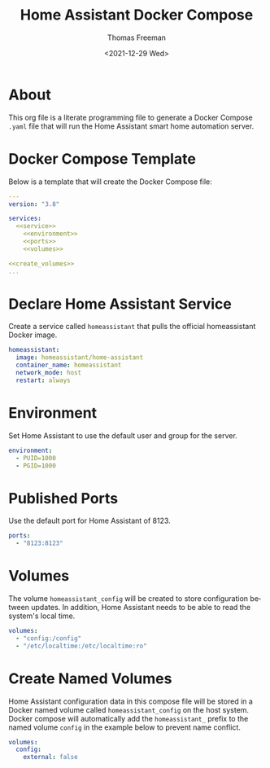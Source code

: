 # -*- eval: (add-hook 'after-save-hook (lambda ()(org-babel-tangle)) nil t); -*-
#+options: ':nil *:t -:t ::t <:t H:3 \n:nil ^:t arch:headline
#+options: author:t broken-links:nil c:nil creator:nil
#+options: d:(not "LOGBOOK") date:t e:t email:nil f:t inline:t num:nil
#+options: p:nil pri:nil prop:nil stat:t tags:t tasks:t tex:t
#+options: timestamp:t title:t toc:t todo:t |:t
#+title: Home Assistant Docker Compose
#+date: <2021-12-29 Wed>
#+author: Thomas Freeman
#+language: en
#+select_tags: export
#+exclude_tags: noexport
#+creator: Emacs 27.1 (Org mode 9.4.6)

* About
This org file is a literate programming file to generate a Docker Compose ~.yaml~ file that will run the Home Assistant smart home automation server.
* Docker Compose Template
Below is a template that will create the Docker Compose file:
#+begin_src yaml :noweb yes :tangle yes
  ---
  version: "3.8"
  
  services:
    <<service>>
      <<environment>>
      <<ports>>
      <<volumes>>
  
  <<create_volumes>>
  ...
#+end_src
* Declare Home Assistant Service
Create a service called ~homeassistant~ that pulls the official homeassistant Docker image.
#+name: service
#+begin_src yaml
  homeassistant:
    image: homeassistant/home-assistant
    container_name: homeassistant
    network_mode: host
    restart: always
#+end_src
* Environment
Set Home Assistant to use the default user and group for the server.
#+name: environment
#+begin_src yaml
  environment:
    - PUID=1000
    - PGID=1000
#+end_src
* Published Ports
Use the default port for Home Assistant of 8123.
#+name: ports
#+begin_src yaml
  ports:
    - "8123:8123"
#+end_src
* Volumes
The volume ~homeassistant_config~ will be created to store configuration between updates. In addition, Home Assistant needs to be able to read the system's local time.
#+name: volumes
#+begin_src yaml
  volumes:
    - "config:/config"
    - "/etc/localtime:/etc/localtime:ro"
#+end_src
* Create Named Volumes
Home Assistant configuration data in this compose file will be stored in a Docker named volume called ~homeassistant_config~ on the host system. Docker compose will automatically add the ~homeassistant_~ prefix to the named volume ~config~ in the example below to prevent name conflict.
#+name: create_volumes
#+begin_src yaml
  volumes:
    config:
      external: false      
#+end_src
